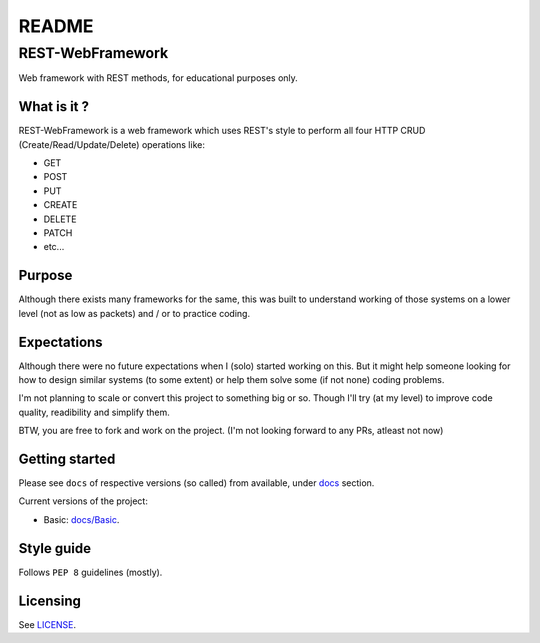 ######
README
######

REST-WebFramework
*****************
.. Brief description of project, and its uses.
Web framework with REST methods, for educational purposes only.

What is it ?
============
REST-WebFramework is a web framework which uses REST's style to perform
all four HTTP CRUD (Create/Read/Update/Delete) operations like:

*  GET
*  POST
*  PUT
*  CREATE
*  DELETE
*  PATCH
*  etc...

Purpose
=======
Although there exists many frameworks for the same, this was built to
understand working of those systems on a lower level (not as low as packets)
and / or to practice coding.

Expectations
============
Although there were no future expectations when I (solo) started working on
this. But it might help someone looking for how to design similar systems
(to some extent) or help them solve some (if not none) coding problems.

I'm not planning to scale or convert this project to something big or so.
Though I'll try (at my level) to improve code quality, readibility and
simplify them.

BTW, you are free to fork and work on the project.
(I'm not looking forward to any PRs, atleast not now)

Getting started
===============
.. Introduction of minimal setup.
   Command, followed by explanation in next paragraph or after every command.
Please see ``docs`` of respective versions (so called) from available, under
`docs <https://github.com/CXINFINITE/REST-WebFramework/blob/main/docs/>`_
section.

Current versions of the project:

*  Basic: `docs/Basic <https://github.com/CXINFINITE/REST-WebFramework/blob/main/docs/Basic/>`_.

Style guide
===========
.. Coding style and how to check it.
Follows ``PEP 8`` guidelines (mostly).

Licensing
=========
.. State license and link to text version.
See `LICENSE <https://github.com/CXINFINITE/REST-WebFramework/blob/main/LICENSE>`_.
